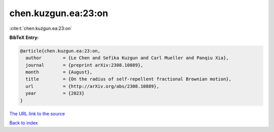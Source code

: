 chen.kuzgun.ea:23:on
====================

:cite:t:`chen.kuzgun.ea:23:on`

**BibTeX Entry:**

.. code-block:: bibtex

   @article{chen.kuzgun.ea:23:on,
     author        = {Le Chen and Sefika Kuzgun and Carl Mueller and Panqiu Xia},
     journal       = {preprint arXiv:2308.10889},
     month         = {August},
     title         = {On the radius of self-repellent fractional Brownian motion},
     url           = {http://arXiv.org/abs/2308.10889},
     year          = {2023}
   }
`The URL link to the source <http://arXiv.org/abs/2308.10889>`_


`Back to index <../By-Cite-Keys.html>`_
